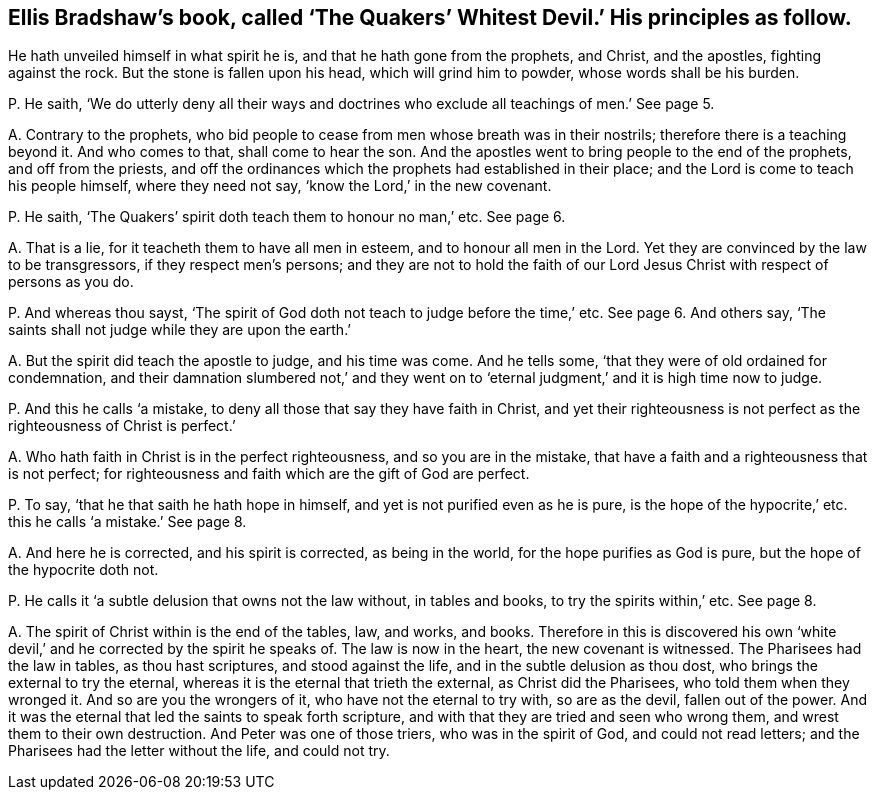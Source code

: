 [#ch-10.style-blurb, short="The Quakers`' Whitest Devil"]
== Ellis Bradshaw`'s book, called '`The Quakers`' Whitest Devil.`' His principles as follow.

[.heading-continuation-blurb]
He hath unveiled himself in what spirit he is,
and that he hath gone from the prophets, and Christ,
and the apostles, fighting against the rock.
But the stone is fallen upon his head, which will grind him to powder,
whose words shall be his burden.

[.discourse-part]
P+++.+++ He saith,
'`We do utterly deny all their ways and doctrines
who exclude all teachings of men.`' See page 5.

[.discourse-part]
A+++.+++ Contrary to the prophets,
who bid people to cease from men whose breath was in their nostrils;
therefore there is a teaching beyond it.
And who comes to that, shall come to hear the son.
And the apostles went to bring people to the end of the prophets,
and off from the priests,
and off the ordinances which the prophets had established in their place;
and the Lord is come to teach his people himself, where they need not say,
'`know the Lord,`' in the new covenant.

[.discourse-part]
P+++.+++ He saith, '`The Quakers`' spirit doth teach them to honour no man,`' etc.
See page 6.

[.discourse-part]
A+++.+++ That is a lie, for it teacheth them to have all men in esteem,
and to honour all men in the Lord.
Yet they are convinced by the law to be transgressors, if they respect men`'s persons;
and they are not to hold the faith of our Lord Jesus
Christ with respect of persons as you do.

[.discourse-part]
P+++.+++ And whereas thou sayst,
'`The spirit of God doth not teach to judge before the time,`' etc.
See page 6. And others say, '`The saints shall not judge while they are upon the earth.`'

[.discourse-part]
A+++.+++ But the spirit did teach the apostle to judge, and his time was come.
And he tells some, '`that they were of old ordained for condemnation,
and their damnation slumbered not,`' and they went on to
'`eternal judgment,`' and it is high time now to judge.

[.discourse-part]
P+++.+++ And this he calls '`a mistake, to deny all those that say they have faith in Christ,
and yet their righteousness is not perfect as the righteousness of Christ is perfect.`'

[.discourse-part]
A+++.+++ Who hath faith in Christ is in the perfect righteousness,
and so you are in the mistake, that have a faith and a righteousness that is not perfect;
for righteousness and faith which are the gift of God are perfect.

[.discourse-part]
P+++.+++ To say, '`that he that saith he hath hope in himself,
and yet is not purified even as he is pure,
is the hope of the hypocrite,`' etc. this he calls '`a mistake.`' See page 8.

[.discourse-part]
A+++.+++ And here he is corrected, and his spirit is corrected, as being in the world,
for the hope purifies as God is pure, but the hope of the hypocrite doth not.

[.discourse-part]
P+++.+++ He calls it '`a subtle delusion that owns not the law without, in tables and books,
to try the spirits within,`' etc.
See page 8.

[.discourse-part]
A+++.+++ The spirit of Christ within is the end of the tables, law, and works, and books.
Therefore in this is discovered his own '`white devil,`'
and he corrected by the spirit he speaks of.
The law is now in the heart, the new covenant is witnessed.
The Pharisees had the law in tables, as thou hast scriptures, and stood against the life,
and in the subtle delusion as thou dost, who brings the external to try the eternal,
whereas it is the eternal that trieth the external, as Christ did the Pharisees,
who told them when they wronged it.
And so are you the wrongers of it, who have not the eternal to try with,
so are as the devil, fallen out of the power.
And it was the eternal that led the saints to speak forth scripture,
and with that they are tried and seen who wrong them,
and wrest them to their own destruction.
And Peter was one of those triers, who was in the spirit of God,
and could not read letters; and the Pharisees had the letter without the life,
and could not try.
